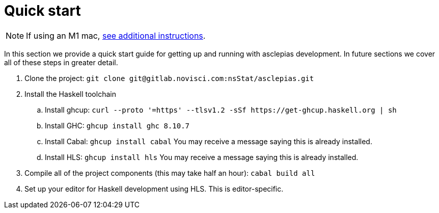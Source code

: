 :description: How to get starting developing on asclepias
:source-highlighter: highlightjs
:ghc: 8.10.7

= Quick start

[NOTE]
If using an M1 mac, 
xref:m1-mac.adoc[see additional instructions].

In this section we provide a quick start guide
for getting up and running with asclepias development.
In future sections we cover all of these steps in greater detail.

. Clone the project: `git clone ++git@gitlab.novisci.com:nsStat/asclepias.git++`
. Install the Haskell toolchain
.. Install ghcup: `curl --proto '=https' --tlsv1.2 -sSf ++https://get-ghcup.haskell.org++ | sh`
.. Install GHC: `ghcup install ghc {ghc}`
.. Install Cabal: `ghcup install cabal` You may receive a message saying this is already installed.
.. Install HLS: `ghcup install hls` You may receive a message saying this is already installed.
. Compile all of the project components (this may take half an hour): `cabal build all`
. Set up your editor for Haskell development using HLS.
  This is editor-specific.